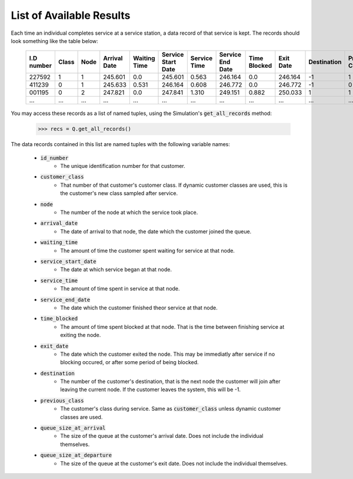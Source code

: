 .. _refs-results:

=========================
List of Available Results
=========================

Each time an individual completes service at a service station, a data record of that service is kept. The records should look something like the table below:

    +------------+-------+------+--------------+--------------+--------------------+--------------+------------------+--------------+-----------+-------------+----------------+-----------------------+-------------------------+
    | I.D number | Class | Node | Arrival Date | Waiting Time | Service Start Date | Service Time | Service End Date | Time Blocked | Exit Date | Destination | Previous Class | Queue Size at Arrival | Queue Size at Departure |
    +============+=======+======+==============+==============+====================+==============+==================+==============+===========+=============+================+=======================+=========================+
    | 227592     | 1     | 1    | 245.601      | 0.0          | 245.601            | 0.563        | 246.164          | 0.0          | 246.164   | -1          | 1              | 0                     | 2                       |
    +------------+-------+------+--------------+--------------+--------------------+--------------+------------------+--------------+-----------+-------------+----------------+-----------------------+-------------------------+
    | 411239     | 0     | 1    | 245.633      | 0.531        | 246.164            | 0.608        | 246.772          | 0.0          | 246.772   | -1          | 0              | 1                     | 5                       |
    +------------+-------+------+--------------+--------------+--------------------+--------------+------------------+--------------+-----------+-------------+----------------+-----------------------+-------------------------+
    | 001195     | 0     | 2    | 247.821      | 0.0          | 247.841            | 1.310        | 249.151          | 0.882        | 250.033   | 1           | 1              | 0                     | 0                       |
    +------------+-------+------+--------------+--------------+--------------------+--------------+------------------+--------------+-----------+-------------+----------------+-----------------------+-------------------------+
    | ...        | ...   | ...  | ...          | ...          | ...                | ...          | ...              | ...          | ...       | ...         | ...            | ...                   | ...                     |
    +------------+-------+------+--------------+--------------+--------------------+--------------+------------------+--------------+-----------+-------------+----------------+-----------------------+-------------------------+

You may access these records as a list of named tuples, using the Simulation's :code:`get_all_records` method:

    >>> recs = Q.get_all_records()

The data records contained in this list are named tuples with the following variable names:

    - :code:`id_number`
       - The unique identification number for that customer.
    - :code:`customer_class`
       - That number of that customer's customer class. If dynamic customer classes are used, this is the customer's new class sampled after service.
    - :code:`node`
       - The number of the node at which the service took place.
    - :code:`arrival_date`
       - The date of arrival to that node, the date which the customer joined the queue.
    - :code:`waiting_time`
       - The amount of time the customer spent waiting for service at that node.
    - :code:`service_start_date`
       - The date at which service began at that node.
    - :code:`service_time`
       - The amount of time spent in service at that node.
    - :code:`service_end_date`
       - The date which the customer finished theor service at that node.
    - :code:`time_blocked`
       - The amount of time spent blocked at that node. That is the time between finishing service at exiting the node.
    - :code:`exit_date`
       - The date which the customer exited the node. This may be immediatly after service if no blocking occured, or after some period of being blocked.
    - :code:`destination`
       - The number of the customer's destination, that is the next node the customer will join after leaving the current node. If the customer leaves the system, this will be -1.
    - :code:`previous_class`
       - The customer's class during service. Same as :code:`customer_class` unless dynamic customer classes are used.
    - :code:`queue_size_at_arrival`
       - The size of the queue at the customer's arrival date. Does not include the individual themselves.
    - :code:`queue_size_at_departure`
       - The size of the queue at the customer's exit date. Does not include the individual themselves.
